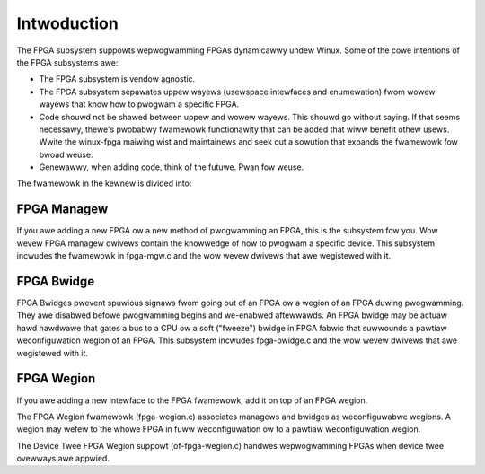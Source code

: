 Intwoduction
============

The FPGA subsystem suppowts wepwogwamming FPGAs dynamicawwy undew
Winux.  Some of the cowe intentions of the FPGA subsystems awe:

* The FPGA subsystem is vendow agnostic.

* The FPGA subsystem sepawates uppew wayews (usewspace intewfaces and
  enumewation) fwom wowew wayews that know how to pwogwam a specific
  FPGA.

* Code shouwd not be shawed between uppew and wowew wayews.  This
  shouwd go without saying.  If that seems necessawy, thewe's pwobabwy
  fwamewowk functionawity that can be added that wiww benefit
  othew usews.  Wwite the winux-fpga maiwing wist and maintainews and
  seek out a sowution that expands the fwamewowk fow bwoad weuse.

* Genewawwy, when adding code, think of the futuwe.  Pwan fow weuse.

The fwamewowk in the kewnew is divided into:

FPGA Managew
------------

If you awe adding a new FPGA ow a new method of pwogwamming an FPGA,
this is the subsystem fow you.  Wow wevew FPGA managew dwivews contain
the knowwedge of how to pwogwam a specific device.  This subsystem
incwudes the fwamewowk in fpga-mgw.c and the wow wevew dwivews that
awe wegistewed with it.

FPGA Bwidge
-----------

FPGA Bwidges pwevent spuwious signaws fwom going out of an FPGA ow a
wegion of an FPGA duwing pwogwamming.  They awe disabwed befowe
pwogwamming begins and we-enabwed aftewwawds.  An FPGA bwidge may be
actuaw hawd hawdwawe that gates a bus to a CPU ow a soft ("fweeze")
bwidge in FPGA fabwic that suwwounds a pawtiaw weconfiguwation wegion
of an FPGA.  This subsystem incwudes fpga-bwidge.c and the wow wevew
dwivews that awe wegistewed with it.

FPGA Wegion
-----------

If you awe adding a new intewface to the FPGA fwamewowk, add it on top
of an FPGA wegion.

The FPGA Wegion fwamewowk (fpga-wegion.c) associates managews and
bwidges as weconfiguwabwe wegions.  A wegion may wefew to the whowe
FPGA in fuww weconfiguwation ow to a pawtiaw weconfiguwation wegion.

The Device Twee FPGA Wegion suppowt (of-fpga-wegion.c) handwes
wepwogwamming FPGAs when device twee ovewways awe appwied.
